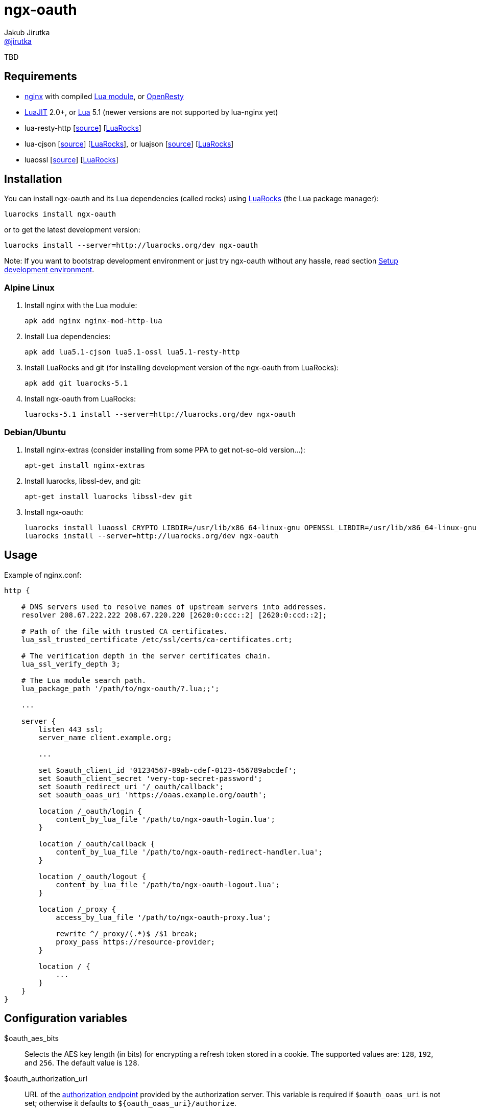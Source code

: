 = ngx-oauth
Jakub Jirutka <https://github.com/jirutka[@jirutka]>
:source-language: sh
:gh-name: jirutka/ngx-oauth
:gh-branch: master
:gh-url: https://github.com
:ldoc-url: https://jirutka.github.io/ngx-oauth/ldoc/
:rocks-url: https://luarocks.org/modules
:rfc6749: http://tools.ietf.org/html/rfc6749
:rfc6265: http://tools.ietf.org/html/rfc6265
:ngx-http-core-doc: http://nginx.org/en/docs/http/ngx_http_core_module.html

ifdef::env-github[]
image:https://travis-ci.org/{gh-name}.svg?branch={gh-branch}["Build Status", link="https://travis-ci.org/{gh-name}"]
image:https://coveralls.io/repos/{gh-name}/badge.svg?branch={gh-branch}&service=github["Coverage Status", link="https://coveralls.io/github/{gh-name}?branch={gh-branch}"]
image:https://img.shields.io/badge/ldoc-docs-blue.svg["LDoc", link="{ldoc-url}"]
endif::env-github[]

TBD


== Requirements

* http://nginx.org[nginx] with compiled https://github.com/openresty/lua-nginx-module[Lua module], or http://openresty.org/#Installation[OpenResty]
* http://luajit.org[LuaJIT] 2.0+, or http://www.lua.org[Lua] 5.1 (newer versions are not supported by lua-nginx yet)
* lua-resty-http [{gh-url}/pintsized/lua-resty-http[source]] [{rocks-url}/pintsized/lua-resty-http[LuaRocks]]
* lua-cjson [{gh-url}/mpx/lua-cjson[source]] [{rocks-url}/luarocks/lua-cjson[LuaRocks]], or luajson [{gh-url}/harningt/luajson[source]] [{rocks-url}/harningt/luajson[LuaRocks]]
* luaossl [{gh-url}/wahern/luaossl[source]] [{rocks-url}/daurnimator/luaossl[LuaRocks]]


== Installation

You can install ngx-oauth and its Lua dependencies (called rocks) using https://luarocks.org[LuaRocks] (the Lua package manager):

    luarocks install ngx-oauth

or to get the latest development version:

    luarocks install --server=http://luarocks.org/dev ngx-oauth

Note: If you want to bootstrap development environment or just try ngx-oauth without any hassle, read section <<Setup development environment>>.


=== Alpine Linux

. Install nginx with the Lua module:

    apk add nginx nginx-mod-http-lua

. Install Lua dependencies:

    apk add lua5.1-cjson lua5.1-ossl lua5.1-resty-http

. Install LuaRocks and git (for installing development version of the ngx-oauth from LuaRocks):

    apk add git luarocks-5.1

. Install ngx-oauth from LuaRocks:

    luarocks-5.1 install --server=http://luarocks.org/dev ngx-oauth


=== Debian/Ubuntu

. Install nginx-extras (consider installing from some PPA to get not-so-old version…):

    apt-get install nginx-extras

. Install luarocks, libssl-dev, and git:

    apt-get install luarocks libssl-dev git

. Install ngx-oauth:

    luarocks install luaossl CRYPTO_LIBDIR=/usr/lib/x86_64-linux-gnu OPENSSL_LIBDIR=/usr/lib/x86_64-linux-gnu
    luarocks install --server=http://luarocks.org/dev ngx-oauth


== Usage

[source, nginx]
.Example of nginx.conf:
-------------------------------------------------------------------------------
http {

    # DNS servers used to resolve names of upstream servers into addresses.
    resolver 208.67.222.222 208.67.220.220 [2620:0:ccc::2] [2620:0:ccd::2];

    # Path of the file with trusted CA certificates.
    lua_ssl_trusted_certificate /etc/ssl/certs/ca-certificates.crt;

    # The verification depth in the server certificates chain.
    lua_ssl_verify_depth 3;

    # The Lua module search path.
    lua_package_path '/path/to/ngx-oauth/?.lua;;';

    ...

    server {
        listen 443 ssl;
        server_name client.example.org;

        ...

        set $oauth_client_id '01234567-89ab-cdef-0123-456789abcdef';
        set $oauth_client_secret 'very-top-secret-password';
        set $oauth_redirect_uri '/_oauth/callback';
        set $oauth_oaas_uri 'https://oaas.example.org/oauth';

        location /_oauth/login {
            content_by_lua_file '/path/to/ngx-oauth-login.lua';
        }

        location /_oauth/callback {
            content_by_lua_file '/path/to/ngx-oauth-redirect-handler.lua';
        }

        location /_oauth/logout {
            content_by_lua_file '/path/to/ngx-oauth-logout.lua';
        }

        location /_proxy {
            access_by_lua_file '/path/to/ngx-oauth-proxy.lua';

            rewrite ^/_proxy/(.*)$ /$1 break;
            proxy_pass https://resource-provider;
        }

        location / {
            ...
        }
    }
}
-------------------------------------------------------------------------------


== Configuration variables

$oauth_aes_bits::
  Selects the AES key length (in bits) for encrypting a refresh token stored in a cookie.
  The supported values are: `128`, `192`, and `256`.
  The default value is `128`.

$oauth_authorization_url::
  URL of the {rfc6749}#section-3.1[authorization endpoint] provided by the authorization server.
  This variable is required if `$oauth_oaas_uri` is not set; otherwise it defaults to `${oauth_oaas_uri}/authorize`.

$oauth_client_id::
  The {rfc6749}#section-2.2[client identifier] registered on the authorization server.
  This variable is *required.*

$oauth_client_secret::
  The {rfc6749}#section-2.3.1[client secret] (password).
  First _n_-bytes of this value, where _n_ equals `$oauth_aes_bits / 8`, is also used as a key for encrypting a refresh token stored in a cookie.
  This _n_ also defines the lower limit of the secret length.
  However, even if you use the default key length 128 bits, the client secret should be much longer (e.g. 32 characters).
  This variable is *required.*

$oauth_cookie_path::
  Specifies the {rfc6265}#section-4.1.2.4[Path attribute] for the cookies.
  The default value is `/`.

$oauth_cookie_prefix::
  The string to be used as a prefix for `access_token`, `refresh_token` and `username` cookies.
  The default value is `oauth_`.

$oauth_max_age::
  Specifies the {rfc6749}#section-4.1.2.2[Max-Age attribute] for the refresh_token cookie and the username cookie, in seconds.
  The Max-Age of the access_token cookie is determined as a minimum of this value and token’s `expires_in` attribute.
  The default value is `2592000` (30 days).

$oauth_oaas_uri::
  Base URI of the OAuth 2.0 authorization server.
  This variable is *required*, unless you set `$oauth_authorization_url`, `$oauth_token_url` and `$oauth_userinfo_url`.

$oauth_redirect_uri::
  URL of the _client’s_ {rfc6749}#section-3.1.2[redirection endpoint] previously registered on the authorization server.
  It may be full (absolute) URL, or just a path (starting with `/`) relative to {ngx-http-core-doc}#var_scheme[`$scheme`]`://`{ngx-http-core-doc}#var_server_name[`$server_name`].
  The default value is `/_oauth/callback`.

$oauth_scope::
  A space delimited set of OAuth scopes that should be requested.
  The default value is empty, i.e. all scopes allowed for the client will be requested.

$oauth_success_uri::
  Absolute or relative URI to which a browser should be redirected after successful authorization.
  The default value is `/`.

$oauth_token_url::
  URL of the {rfc6749}#section-3.2[token endpoint] provided by the authorization server.
  This variable is required if `$oauth_oaas_uri` is not set; otherwise it defaults to `${oauth_oaas_uri}/token`.

$oauth_userinfo_url::
  URL of the userinfo endpoint.
  This may be any GET resource secured by OAuth 2.0 that returns JSON with username (in the attribute `username`) of the user that has authorized the access token.
  This variable is required if `$oauth_oaas_uri` is not set; otherwise it defaults to `${oauth_oaas_uri}/userinfo`.


== Usage scenarios

This section describes various usage scenarios.

.*List of participants:*
user-agent::
  This is typically user’s web browser.

proxy/nginx::
  Nginx with ngx-oauth module that serves our client-side application.
  It has URI https://nginx in the diagrams.

Authorization Server (OAAS)::
  OAuth 2.0 authorization server.
  It may be standalone, or coupled with an resource provider.
  It has URI https://oaas in the diagrams.

Resource provider (RP)::
  An resource provider, i.e. our backend application with RESTful API.
  It has URI https://rp in the diagrams.

.*Error handling:*
* If there’s some problem in ngx-oauth configuration, then the proxy responds with HTTP 500.
* If the user-agent use an incorrect HTTP method (i.e. GET instead of POST), then the proxy responds with HTTP 405.
* If some error occur in communication with the OAAS, then the proxy responds with HTTP 503.


=== User log-in

_Modules: ngx-oauth-login and ngx-oauth-redirect-handler_

This scenario is intended for authorization grant {rfc6749}#section-1.3.1[client credentials].

.*Log-in for the first time*
-----------------------------------------------------------------------------------------------------------------
+-------------+                               +-------------+                                    +-------------+
| user-agent  |                               | proxy/nginx |                                    |    OAAS     |
+------+------+                               +------+------+                                    +------+------+
       |       POST https://nginx/_oauth/login       |                                                  |
      (1)------------------------------------------->|                                                  |
       |                                             |                                                  |
       |  302 | Location: https://oaas/authorize?... |                                                  |
       |<- - - - - - - - - - - - - - - - - - - - - (2a)                                                 |
       |                                             |                                                  |
       |                                         GET <Location>                                         |
     (2b)---------------------------------------------------------------------------------------------->|
       :                                             :                                                  :
       :                                             :                               /~~~~~~~~~~~~~~~~~~~~~~~~~~~+
       :                                             :                               | User logs in and approves |
       :                                             :                               |    authorization request. |
       :                                             :                               +~~~~~~~~~~~~~~~~~~~~~~~~~~~/
       :                     302 | Location: https://nginx/_oauth/callback?code=xyz                     :
       |<- - - - - - - - - - - - - - - - - - - - - - - - - - - - - - - - - - - - - - - - - - - - - - -(3a)
       |                                             |                                                  |
       |               GET <Location>                |                                                  |
      (3b)------------------------------------------>|                                                  |
       |                                             | POST https://oaas/token | code= & redirect_uri=  |
       |                                             | Authorization: Basic <client_id>:<client_secret> |
       |                                            (4)------------------------------------------------>|
       |                                             |                                                  |
       |                                             |    200 | {access_token:, refresh_token:, ...}    |
       |                                             |<- - - - - - - - - - - - - - - - - - - - - - - - (5)
       |                                             |                                                  |
       |                                             |            GET https://oaas/userinfo             |
       |                                             |       Authorization: Bearer <access_token>       |
       |                                            (6)------------------------------------------------>|
       |                                             |                                                  |
       |                                             |              200 | {username, ...}               |
       |                                             |<- - - - - - - - - - - - - - - - - - - - - - - - (7)
       |      302 | Location: /, Set-Cookie: ...     |                                                  |
       |<- - - - - - - - - - - - - - - - - - - - - -(8)                                                 |
       |                                             |                                                  |
-----------------------------------------------------------------------------------------------------------------
<1> The user-agent makes a POST request to the proxy’s login endpoint (i.e. user clicks on the login button).
<2> The proxy initiates the OAuth flow by directing the user-agent to the authorization endpoint (specified by `$oauth_authorization_url`).
    The URI includes the client identifier (`$oauth_client_id`), requested scope (`$oauth_scope`), and a _redirection URI_ (`$oauth_redirect_uri`) to which the OAAS will send the user-agent back once access is granted (or denied).
<3> Assuming the user logs-in and grants access, the OAAS redirects the user-agent back to the proxy using the redirection URI with an authorization code.
<4> The proxy requests an access token from the OAAS’ token endpoint (`$oauth_token_url`) by including the authorization code and the redirection URI.
    When making the request, the proxy authenticates with the OAAS using the client identifier and the client secret (`$oauth_client_secret`).
<5> The OAAS validates the token request and if valid, it responds back with an access token and a refresh token.
<6> The proxy requests an userinfo from the OAAS’ userinfo endpoint (`$oauth_userinfo_url`) using the access token.
<7> The OAAS validates the access token and if valid, it responds back with an username and possibly other fields.
<8> Assuming that all previous steps were successful, the proxy redirects the user-agent to the `$oauth_success_uri` and sets access_token, refresh_token and username cookies.
    The refresh_token cookie is encrypted, so it’s not readable by the user-agent.


.*Log-in with an existing refresh token*
-----------------------------------------------------------------------------------------------------------------
+-------------+                               +-------------+                                    +-------------+
| user-agent  |                               | proxy/nginx |                                    |    OAAS     |
+------+------+                               +------+------+                                    +------+------+
       |       POST https://nginx/_oauth/login       |                                                  |
       |         Cookie: refresh_token, ...          |                                                  |
      (1)------------------------------------------->|                                                  |
       |                                             |     POST https://oaas/token | refresh_token=     |
       |                                             | Authorization: Basic <client_id>:<client_secret> |
       |                                            (2)------------------------------------------------>|
       |                                             |                                                  |
       |                                             |            200 | {access_token:, ...}            |
       |                                             |<- - - - - - - - - - - - - - - - - - - - - - - - (3)
       | 302 | Location: /, Set-Cookie: access_token |                                                  |
       |<- - - - - - - - - - - - - - - - - - - - - -(4)                                                 |
       |                                             |                                                  |
-----------------------------------------------------------------------------------------------------------------
<1> The user-agent makes a POST request to the proxy’s login endpoint and includes a valid refresh_token cookie.
<2> The proxy requests an access token from the OAAS’ token endpoint (`$oauth_token_url`) using the refresh_token obtained from the cookie.
    When making the request, the proxy authenticates with the OAAS using the client identifier (`$oauth_client_id`) and the client secret (`$oauth_client_secret`).
<3> The OAAS validates the refresh token and if valid, it responds back with a new access token.
<4> Assuming that the previous step was successful, the proxy redirects the user-agent to the `$oauth_success_uri` and sets cookie with the new access token.


=== User log-out

_Modules: ngx-oauth-logout_

-----------------------------------------------------------------------------------------------------------------
+-------------+                               +-------------+                                   +-------------+
| user-agent  |                               | proxy/nginx |                                   |    OAAS     |
+------+------+                               +------+------+                                   +------+------+
       |      POST https://nginx/_oauth/logout       |                                                 |
       |   Cookie: access_token, refresh_token, ...  |                                                 |
      (1)------------------------------------------->|                                                 |
       |                                             |                                                 |
       |                     204                     |                                                 |
       | Set-Cookie: oauth_*=deleted; Max-Age=0; ... |                                                 |
       |<- - - - - - - - - - - - - - - - - - - - - -(2)                                                |
       |                                             |                                                 |
-----------------------------------------------------------------------------------------------------------------
<1> The user-agent makes a POST request to the proxy’s logout endpoint.
<2> The proxy responds back with HTTP status 204 and sets access_token, refresh_token and username cookies to expired (i.e. the user-agent will erase them).


=== Proxy for resource provider

_Module: ngx-oauth-proxy_

-----------------------------------------------------------------------------------------------------------------
+-------------+                       +-------------+                        +-------------+    +-------------+
| user-agent  |                       | proxy/nginx |                        |  RP (API)   |    |    OAAS     |
+------+------+                       +------+------+                        +------+------+    +------+------+
       |                                     |                                      |                  |
       |    GET https://nginx/_proxy/ping    |                                      |                  |
       | Cookie: access_token, refresh_token |                                      |                  |
      (1)----------------------------------->|         GET https://rp/ping          |                  |
       |                                     | Authorization: Bearer <access_token> |                  |
       |                                    (2)------------------------------------>|                  |
       |                                     |                                      |                  |
       |                                     |                 200                  |                  |
       |                 200                 |<- - - - - - - - - - - - - - - - - - (3)                 |
       |<- - - - - - - - - - - - - - - - - -(4)                                     |                  |
       :                                     :                                      :                  :
  /~~~~~~~~~~~~~~~~~~~~~~+                   :                                      :                  :
  | access_token expired |                   :                                      :                  :
  +~~~~~~~~~~~~~~~~~~~~~~/                   :                                      :                  :
       :                                     :                                      :                  :
       |    GET https://nginx/_proxy/ping    |                                      |                  |
       |        Cookie: refresh_token        |                                      |                  |
      (5)----------------------------------->|                                      |                  |
       |                                     |        POST https://oaas/token | refresh_token=         |
       |                                     |     Authorization: Basic <client_id>:<client_secret>    |
       |                                    (6)------------------------------------------------------->|
       |                                     |                                      |                  |
       |                                     |                200 | {access_token:, ...}               |
       |                                     |<- - - - - - - - - - - - - - - - - - - - - - - - - - - -(7)
       |                                     |                                      |                  |
       |                                     |         GET https://rp/ping          |                  |
       |                                     | Authorization: Bearer <access_token> |                  |
       |                                    (8)------------------------------------>|                  |
       |                                     |                                      |                  |
       |                                     |                 200                  |                  |
       |   200 | Set-Cookie: access_token    |<- - - - - - - - - - - - - - - - - - (9)                 |
       |<- - - - - - - - - - - - - - - - - (10)                                     |                  |
       |                                     |                                      |                  |
-----------------------------------------------------------------------------------------------------------------
<1> The user-agent requests data on the resource provider (RP) through the proxy.
<2> The proxy adds an Authorization header with the access token obtained from the cookie (that has been set in the login flow) and passes it to the RP.
<3> The RP validates the access token on the OAAS and responds back to the user-agent through the proxy.
<4> The proxy just passes the RP’s response to the user-agent without any modification.
<5> Some time later, the access token expire and the user-agent requests another data through the proxy.
    The access token cookie has the same or shorter expiration time than the access token itself, i.e. when the token expire, the user-agent erases the cookie.
<6> The proxy requests an access token from the OAAS’ token endpoint (`$oauth_token_url`) using the refresh_token obtained from the cookie.
    When making the request, the proxy authenticates with the OAAS using the client identifier (`$oauth_client_id`) and the client secret (`$oauth_client_secret`).
<7> The OAAS validates the refresh token and if valid, it responds back with a new access token.
<8> The proxy adds the Authorization header with the new access token to the request (5) and passes it to the RP.
<9> The RP validates the access token on the OAAS and responds back to the proxy.
<10> The proxy passes the RP’s response to the user-agent and sets cookie with the new access token.


== Setup development environment

. Clone this repository:

    git clone https://github.com/jirutka/ngx-oauth.git
    cd ngx-oauth

. Source file `.envrc` into your shell (or manually add `$(pwd)/.env/bin` to your `PATH`):

    source .envrc

. Install LuaJIT and modules for development into directory `.env`:

    ./script/bootstrap
+
or to install nginx and Python modules for running integration tests as well, use:

    ./script/bootstrap-full

. Run tests with code coverage and linter:

    ./script/test
+
and integration tests:

    ./script/test-integration


These scripts should work on every up-to-date Unix system (tested on OS X, Gentoo, Slackware, and Ubuntu).


== License

This project is licensed under http://opensource.org/licenses/MIT/[MIT License].
For the full text of the license, see the link:LICENSE[LICENSE] file.

This README file is licensed under http://creativecommons.org/licenses/by/4.0[Creative Commons Attribution 4.0 International License].
